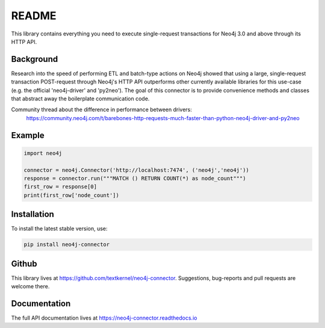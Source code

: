 ******
README
******

This library contains everything you need to execute single-request transactions for Neo4j 3.0 and above through its
HTTP API.

Background
==========
Research into the speed of performing ETL and batch-type actions on Neo4j showed that using a large, single-request
transaction POST-request through Neo4j's HTTP API outperforms other currently available libraries for this use-case
(e.g. the official 'neo4j-driver' and 'py2neo'). The goal of this connector is to provide convenience methods and
classes that abstract away the boilerplate communication code.

Community thread about the difference in performance between drivers:
    https://community.neo4j.com/t/barebones-http-requests-much-faster-than-python-neo4j-driver-and-py2neo

Example
=======

.. code-block:: python

    import neo4j

    connector = neo4j.Connector('http://localhost:7474', ('neo4j','neo4j'))
    response = connector.run("""MATCH () RETURN COUNT(*) as node_count""")
    first_row = response[0]
    print(first_row['node_count'])

Installation
============

To install the latest stable version, use:

.. code:: bash

    pip install neo4j-connector

Github
======

This library lives at https://github.com/textkernel/neo4j-connector. Suggestions, bug-reports and pull requests are
welcome there.

Documentation
=============

The full API documentation lives at https://neo4j-connector.readthedocs.io
